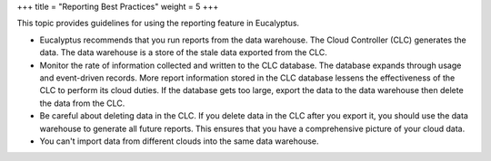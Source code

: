 +++
title = "Reporting Best Practices"
weight = 5
+++

..  _reporting_bp:

This topic provides guidelines for using the reporting feature in Eucalyptus.

* Eucalyptus recommends that you run reports from the data warehouse. The Cloud Controller (CLC) generates the data. The data warehouse is a store of the stale data exported from the CLC. 

* Monitor the rate of information collected and written to the CLC database. The database expands through usage and event-driven records. More report information stored in the CLC database lessens the effectiveness of the CLC to perform its cloud duties. If the database gets too large, export the data to the data warehouse then delete the data from the CLC. 

* Be careful about deleting data in the CLC. If you delete data in the CLC after you export it, you should use the data warehouse to generate all future reports. This ensures that you have a comprehensive picture of your cloud data. 

* You can't import data from different clouds into the same data warehouse. 

